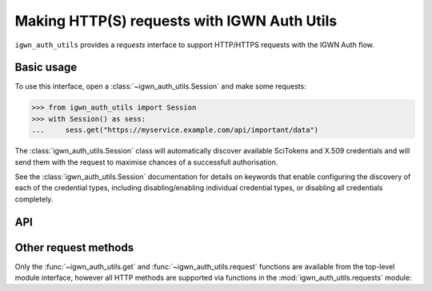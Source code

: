.. sectionauthor:: Duncan Macleod <duncan.macleod@ligo.org>

.. _igwn-auth-utils-requests:

############################################
Making HTTP(S) requests with IGWN Auth Utils
############################################

``igwn_auth_utils`` provides a `requests` interface to support
HTTP/HTTPS requests with the IGWN Auth flow.

===========
Basic usage
===========

To use this interface, open a :class:`~igwn_auth_utils.Session`
and make some requests:

.. code-block:: python

   >>> from igwn_auth_utils import Session
   >>> with Session() as sess:
   ...     sess.get("https://myservice.example.com/api/important/data")

The :class:`igwn_auth_utils.Session` class will automatically discover
available SciTokens and X.509 credentials and will send them with the
request to maximise chances of a successfull authorisation.

See the :class:`igwn_auth_utils.Session` documentation for details on
keywords that enable configuring the discovery of each of the credential
types, including disabling/enabling individual credential types, or
disabling all credentials completely.

===
API
===

.. autosummary::
   :toctree: api
   :nosignatures:

   ~igwn_auth_utils.get
   ~igwn_auth_utils.request
   ~igwn_auth_utils.HTTPSciTokenAuth
   ~igwn_auth_utils.Session
   ~igwn_auth_utils.SessionAuthMixin

=====================
Other request methods
=====================

Only the :func:`~igwn_auth_utils.get` and :func:`~igwn_auth_utils.request`
functions are available from the top-level module interface, however all
HTTP methods are supported via functions in the
:mod:`igwn_auth_utils.requests` module:

.. autosummary::
   :toctree: api
   :nosignatures:

   igwn_auth_utils.requests.delete
   igwn_auth_utils.requests.head
   igwn_auth_utils.requests.patch
   igwn_auth_utils.requests.post
   igwn_auth_utils.requests.put
